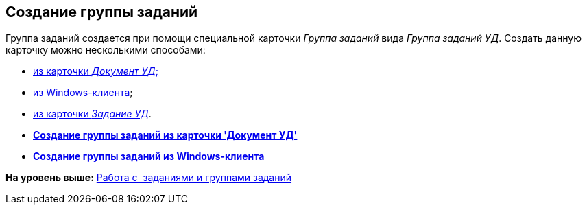 [[ariaid-title1]]
== Создание группы заданий

Группа заданий создается при помощи специальной карточки _Группа заданий_ вида [.keyword .parmname]_Группа заданий УД_. Создать данную карточку можно несколькими способами:

* xref:task_GroupTask_create_Dcard.html[из карточки [.keyword .parmname]_Документ УД_;]
* xref:task_GroupTask_create_Navigator.adoc[из Windows-клиента];
* xref:task_Task_Create_Slave_GroupTask.html[из карточки [.keyword .parmname]_Задание УД_].

* *xref:../topics/task_GroupTask_create_Dcard.adoc[Создание группы заданий из карточки 'Документ УД']* +
* *xref:../topics/task_GroupTask_create_Navigator.adoc[Создание группы заданий из Windows-клиента]* +

*На уровень выше:* xref:../topics/Task_Work.adoc[Работа с  заданиями и группами заданий]
